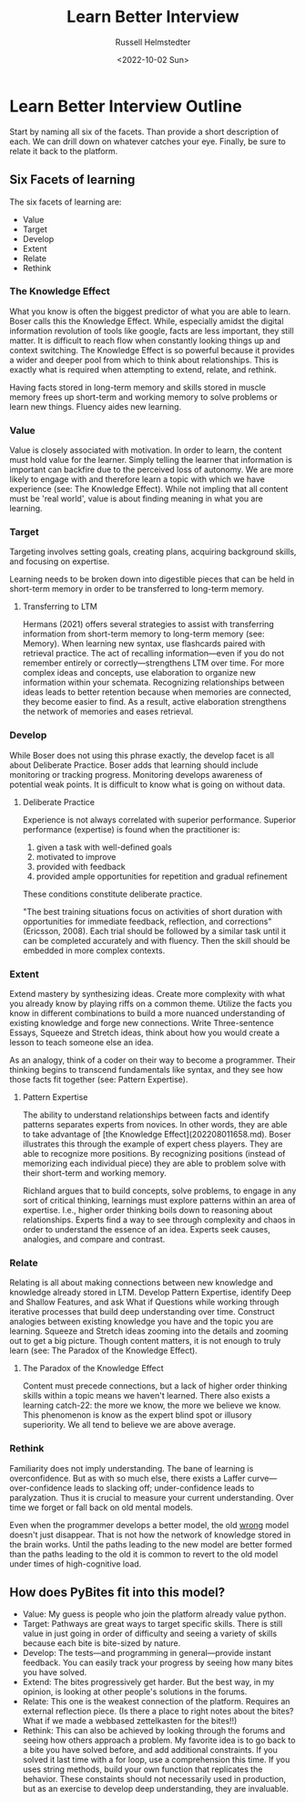 #+TITLE: Learn Better Interview
#+AUTHOR: Russell Helmstedter
#+DATE: <2022-10-02 Sun>

* Learn Better Interview Outline
Start by naming all six of the facets. Than provide a short description of each. We can drill down on whatever catches your eye. Finally, be sure to relate it back to the platform.
** Six Facets of learning
The six facets of learning are:
+ Value
+ Target
+ Develop
+ Extent
+ Relate
+ Rethink
*** The Knowledge Effect
What you know is often the biggest predictor of what you are able to learn. Boser calls this the Knowledge Effect. While, especially amidst the digital information revolution of tools like google, facts are less important, they still matter. It is difficult to reach flow when constantly looking things up and context switching. The Knowledge Effect is so powerful because it provides a wider and deeper pool from which to think about relationships. This is exactly what is required when attempting to extend, relate, and rethink.

Having facts stored in long-term memory and skills stored in muscle memory frees up short-term and working memory to solve problems or learn new things. Fluency aides new learning.
*** Value
Value is closely associated with motivation. In order to learn, the content must hold value for the learner. Simply telling the learner that information is important can backfire due to the perceived loss of autonomy. We are more likely to engage with and therefore learn a topic with which we have experience (see: The Knowledge Effect). While not impling that all content must be 'real world', value is about finding meaning in what you are learning.
*** Target
Targeting involves setting goals, creating plans, acquiring background skills, and focusing on expertise.

Learning needs to be broken down into digestible pieces that can be held in short-term memory in order to be transferred to long-term memory.

**** Transferring to LTM
Hermans (2021) offers several strategies to assist with transferring information from short-term memory to long-term memory (see: Memory). When learning new syntax, use flashcards paired with retrieval practice. The act of recalling information—even if you do not remember entirely or correctly—strengthens LTM over time. For more complex ideas and concepts, use elaboration to organize new information within your schemata. Recognizing relationships between ideas leads to better retention because when memories are connected, they become easier to find. As a result, active elaboration strengthens the network of memories and eases retrieval.
*** Develop
While Boser does not using this phrase exactly, the develop facet is all about Deliberate Practice. Boser adds that learning should include monitoring or tracking progress. Monitoring develops awareness of potential weak points. It is difficult to know what is going on without data.
**** Deliberate Practice
Experience is not always correlated with superior performance. Superior performance (expertise) is found when the practitioner is:

1. given a task with well-defined goals
2. motivated to improve
3. provided with feedback
4. provided ample opportunities for repetition and gradual refinement

These conditions constitute deliberate practice.

"The best training situations focus on activities of short duration with opportunities for immediate feedback, reflection, and corrections" (Ericsson, 2008). Each trial should be followed by a similar task until it can be completed accurately and with fluency. Then the skill should be embedded in more complex contexts.
*** Extent
Extend mastery by synthesizing ideas. Create more complexity with what you already know by playing riffs on a common theme. Utilize the facts you know in different combinations to build a more nuanced understanding of existing knowledge and forge new connections. Write Three-sentence Essays, Squeeze and Stretch ideas, think about how you would create a lesson to teach someone else an idea.

As an analogy, think of a coder on their way to become a programmer. Their thinking begins to transcend fundamentals like syntax, and they see how those facts fit together (see: Pattern Expertise).
**** Pattern Expertise
The ability to understand relationships between facts and identify patterns separates experts from novices. In other words, they are able to take advantage of [the Knowledge Effect](202208011658.md). Boser illustrates this through the example of expert chess players. They are able to recognize more positions. By recognizing positions (instead of memorizing each individual piece) they are able to problem solve with their short-term and working memory.

Richland argues that to build concepts, solve problems, to engage in any sort of critical thinking, learnings must explore patterns within an area of expertise. I.e., higher order thinking boils down to reasoning about relationships. Experts find a way to see through complexity and chaos in order to understand the essence of an idea. Experts seek causes, analogies, and compare and contrast.
*** Relate
Relating is all about making connections between new knowledge and knowledge already stored in LTM. Develop Pattern Expertise, identify Deep and Shallow Features, and ask What if Questions while working through iterative processes that build deep understanding over time. Construct analogies between existing knowledge you have and the topic you are learning. Squeeze and Stretch ideas zooming into the details and zooming out to get a big picture. Though content matters, it is not enough to truly learn (see:  The Paradox of the Knowledge Effect).
**** The Paradox of the Knowledge Effect
Content must precede connections, but a lack of higher order thinking skills within a topic means we haven't learned. There also exists a learning catch-22: the more we know, the more we believe we know. This phenomenon is know as the expert blind spot or illusory superiority. We all tend to believe we are above average.
*** Rethink
Familiarity does not imply understanding. The bane of learning is overconfidence. But as with so much else, there exists a Laffer curve—over-confidence leads to slacking off; under-confidence leads to paralyzation. Thus it is crucial to measure your current understanding. Over time we forget or fall back on old mental models.

Even when the programmer develops a better model, the old _wrong_ model doesn't just disappear. That is not how the network of knowledge stored in the brain works. Until the paths leading to the new model are better formed than the paths leading to the old it is common to revert to the old model under times of high-cognitive load.
** How does PyBites fit into this model?
+ Value: My guess is people who join the platform already value python.
+ Target: Pathways are great ways to target specific skills. There is still value in just going in order of difficulty and seeing a variety of skills because each bite is bite-sized by nature.
+ Develop: The tests—and programming in general—provide instant feedback. You can easily track your progress by seeing how many bites you have solved.
+ Extend: The bites progressively get harder. But the best way, in my opinion, is looking at other people's solutions in the forums.
+ Relate: This one is the weakest connection of the platform. Requires an external reflection piece. (Is there a place to right notes about the bites? What if we made a webbased zettelkasten for the bites!!)
+ Rethink: This can also be achieved by looking through the forums and seeing how others approach a problem. My favorite idea is to go back to a bite you have solved before, and add additional constraints. If you solved it last time with a for loop, use a comprehension this time. If you uses string methods, build your own function that replicates the behavior. These constaints should not necessarily used in production, but as an exercise to develop deep understanding, they are invaluable.
